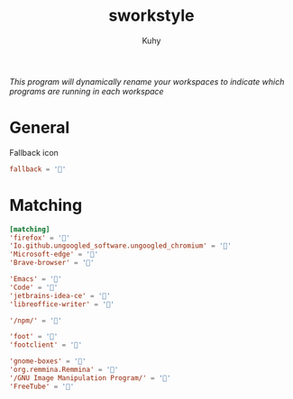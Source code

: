 #+TITLE: sworkstyle
#+AUTHOR: Kuhy
#+PROPERTY: header-args+ :comments yes
#+PROPERTY: header-args+ :mkdirp yes
#+PROPERTY: header-args+ :tangle "~/.config/sworkstyle/config.toml"
#+PROPERTY: header-args+ :noweb tangle
#+OPTIONS: prop:t
/This program will dynamically rename your workspaces to indicate which programs are running in each workspace/
* General
  Fallback icon
  #+BEGIN_SRC conf
    fallback = ''
  #+END_SRC
* Matching
  #+BEGIN_SRC conf
    [matching]
    'firefox' = ''
    'Io.github.ungoogled_software.ungoogled_chromium' = ''
    'Microsoft-edge' = '󰇩'
    'Brave-browser' = '󰖟'

    'Emacs' = ''
    'Code' = '󰨞'
    'jetbrains-idea-ce' = ''
    'libreoffice-writer' = '󰈬'

    '/npm/' = ''

    'foot' = ''
    'footclient' = ''

    'gnome-boxes' = ''
    'org.remmina.Remmina' = '󰢹'
    '/GNU Image Manipulation Program/' = ''
    'FreeTube' = ''
  #+END_SRC
